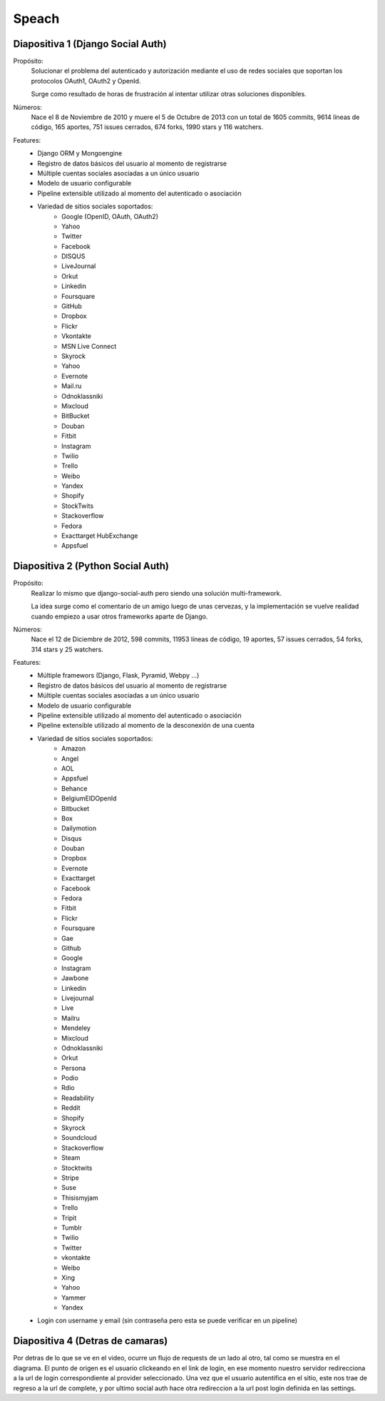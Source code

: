 Speach
======

Diapositiva 1 (Django Social Auth)
----------------------------------

Propósito:
    Solucionar el problema del autenticado y autorización mediante el uso de
    redes sociales que soportan los protocolos OAuth1, OAuth2 y OpenId.

    Surge como resultado de horas de frustración al intentar utilizar otras
    soluciones disponibles.

Números:
    Nace el 8 de Noviembre de 2010 y muere el 5 de Octubre de 2013 con un total
    de 1605 commits, 9614 líneas de código, 165 aportes, 751 issues cerrados,
    674 forks, 1990 stars y 116 watchers.
    
Features:
    * Django ORM y Mongoengine
    * Registro de datos básicos del usuario al momento de registrarse
    * Múltiple cuentas sociales asociadas a un único usuario
    * Modelo de usuario configurable
    * Pipeline extensible utilizado al momento del autenticado o asociación
    * Variedad de sitios sociales soportados:
        - Google (OpenID, OAuth, OAuth2)
        - Yahoo
        - Twitter
        - Facebook
        - DISQUS 
        - LiveJournal 
        - Orkut 
        - Linkedin 
        - Foursquare 
        - GitHub 
        - Dropbox 
        - Flickr 
        - Vkontakte 
        - MSN Live Connect 
        - Skyrock 
        - Yahoo 
        - Evernote 
        - Mail.ru 
        - Odnoklassniki 
        - Mixcloud 
        - BitBucket 
        - Douban 
        - Fitbit 
        - Instagram 
        - Twilio
        - Trello 
        - Weibo 
        - Yandex 
        - Shopify 
        - StockTwits 
        - Stackoverflow 
        - Fedora 
        - Exacttarget HubExchange
        - Appsfuel 


Diapositiva 2 (Python Social Auth)
----------------------------------

Propósito:
    Realizar lo mismo que django-social-auth pero siendo una solución
    multi-framework.

    La idea surge como el comentario de un amigo luego de unas cervezas, y la
    implementación se vuelve realidad cuando empiezo a usar otros frameworks
    aparte de Django.

Números:
    Nace el 12 de Diciembre de 2012, 598 commits, 11953 líneas de código, 19
    aportes, 57 issues cerrados, 54 forks, 314 stars y 25 watchers.

Features:
    * Múltiple framewors (Django, Flask, Pyramid, Webpy ...)
    * Registro de datos básicos del usuario al momento de registrarse
    * Múltiple cuentas sociales asociadas a un único usuario
    * Modelo de usuario configurable
    * Pipeline extensible utilizado al momento del autenticado o asociación
    * Pipeline extensible utilizado al momento de la desconexión de una cuenta
    * Variedad de sitios sociales soportados:
        - Amazon
        - Angel
        - AOL
        - Appsfuel
        - Behance
        - BelgiumEIDOpenId
        - Bitbucket
        - Box
        - Dailymotion
        - Disqus
        - Douban
        - Dropbox
        - Evernote
        - Exacttarget
        - Facebook
        - Fedora
        - Fitbit
        - Flickr
        - Foursquare
        - Gae
        - Github
        - Google
        - Instagram
        - Jawbone
        - Linkedin
        - Livejournal
        - Live
        - Mailru
        - Mendeley
        - Mixcloud
        - Odnoklassniki
        - Orkut
        - Persona
        - Podio
        - Rdio
        - Readability
        - Reddit
        - Shopify
        - Skyrock
        - Soundcloud
        - Stackoverflow
        - Steam
        - Stocktwits
        - Stripe
        - Suse
        - Thisismyjam
        - Trello
        - Tripit
        - Tumblr
        - Twilio
        - Twitter
        - vkontakte 
        - Weibo
        - Xing
        - Yahoo
        - Yammer
        - Yandex
    * Login con username y email (sin contraseña pero esta se puede verificar
      en un pipeline)

Diapositiva 4 (Detras de camaras)
---------------------------------

Por detras de lo que se ve en el video, ocurre un flujo de requests de un lado
al otro, tal como se muestra en el diagrama.
El punto de origen es el usuario clickeando en el link de login,
en ese momento nuestro servidor redirecciona a la url de login correspondiente 
al provider seleccionado. Una vez que el usuario autentifica en el sitio, este
nos trae de regreso a la url de complete, y por ultimo social auth hace otra
redireccion a la url post login definida en las settings.
